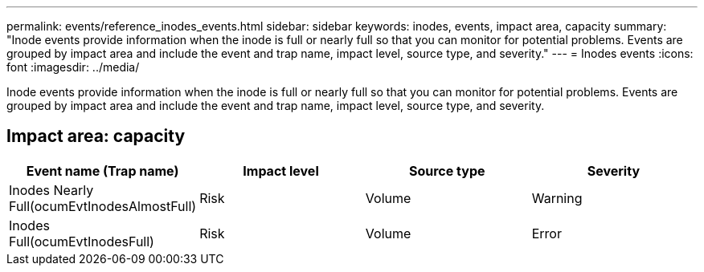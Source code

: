 ---
permalink: events/reference_inodes_events.html
sidebar: sidebar
keywords: inodes, events, impact area, capacity
summary: "Inode events provide information when the inode is full or nearly full so that you can monitor for potential problems. Events are grouped by impact area and include the event and trap name, impact level, source type, and severity."
---
= Inodes events
:icons: font
:imagesdir: ../media/

[.lead]
Inode events provide information when the inode is full or nearly full so that you can monitor for potential problems. Events are grouped by impact area and include the event and trap name, impact level, source type, and severity.

== Impact area: capacity
[options="header"]
|===
| Event name (Trap name)| Impact level| Source type| Severity
a|
Inodes Nearly Full(ocumEvtInodesAlmostFull)

a|
Risk
a|
Volume
a|
Warning
a|
Inodes Full(ocumEvtInodesFull)

a|
Risk
a|
Volume
a|
Error
|===
